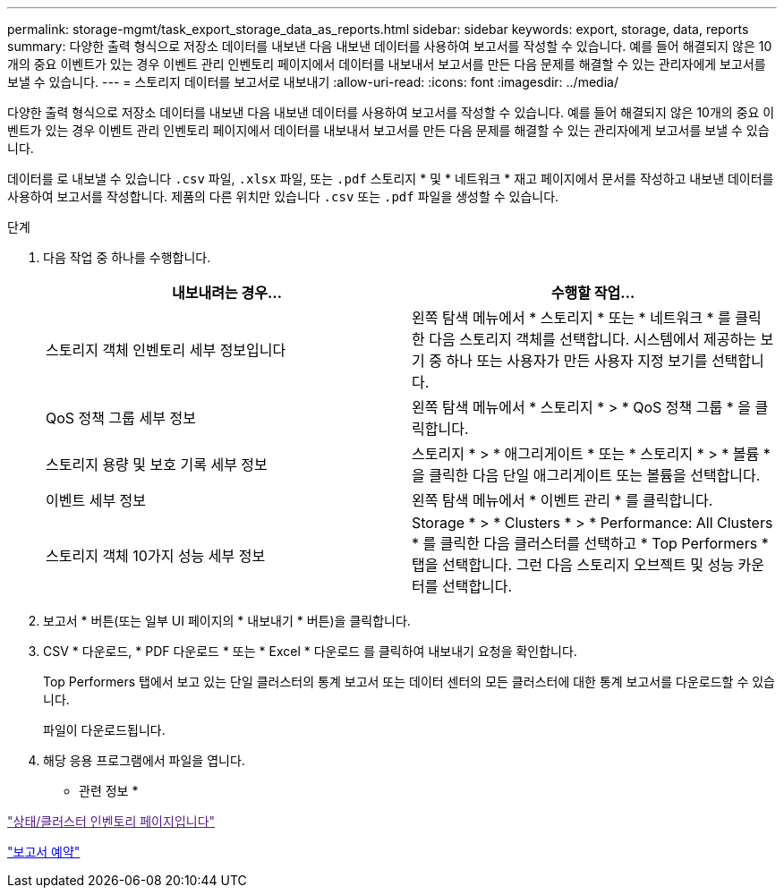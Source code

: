 ---
permalink: storage-mgmt/task_export_storage_data_as_reports.html 
sidebar: sidebar 
keywords: export, storage, data, reports 
summary: 다양한 출력 형식으로 저장소 데이터를 내보낸 다음 내보낸 데이터를 사용하여 보고서를 작성할 수 있습니다. 예를 들어 해결되지 않은 10개의 중요 이벤트가 있는 경우 이벤트 관리 인벤토리 페이지에서 데이터를 내보내서 보고서를 만든 다음 문제를 해결할 수 있는 관리자에게 보고서를 보낼 수 있습니다. 
---
= 스토리지 데이터를 보고서로 내보내기
:allow-uri-read: 
:icons: font
:imagesdir: ../media/


[role="lead"]
다양한 출력 형식으로 저장소 데이터를 내보낸 다음 내보낸 데이터를 사용하여 보고서를 작성할 수 있습니다. 예를 들어 해결되지 않은 10개의 중요 이벤트가 있는 경우 이벤트 관리 인벤토리 페이지에서 데이터를 내보내서 보고서를 만든 다음 문제를 해결할 수 있는 관리자에게 보고서를 보낼 수 있습니다.

데이터를 로 내보낼 수 있습니다 `.csv` 파일, `.xlsx` 파일, 또는 `.pdf` 스토리지 * 및 * 네트워크 * 재고 페이지에서 문서를 작성하고 내보낸 데이터를 사용하여 보고서를 작성합니다. 제품의 다른 위치만 있습니다 `.csv` 또는 `.pdf` 파일을 생성할 수 있습니다.

.단계
. 다음 작업 중 하나를 수행합니다.
+
|===
| 내보내려는 경우... | 수행할 작업... 


 a| 
스토리지 객체 인벤토리 세부 정보입니다
 a| 
왼쪽 탐색 메뉴에서 * 스토리지 * 또는 * 네트워크 * 를 클릭한 다음 스토리지 객체를 선택합니다. 시스템에서 제공하는 보기 중 하나 또는 사용자가 만든 사용자 지정 보기를 선택합니다.



 a| 
QoS 정책 그룹 세부 정보
 a| 
왼쪽 탐색 메뉴에서 * 스토리지 * > * QoS 정책 그룹 * 을 클릭합니다.



 a| 
스토리지 용량 및 보호 기록 세부 정보
 a| 
스토리지 * > * 애그리게이트 * 또는 * 스토리지 * > * 볼륨 * 을 클릭한 다음 단일 애그리게이트 또는 볼륨을 선택합니다.



 a| 
이벤트 세부 정보
 a| 
왼쪽 탐색 메뉴에서 * 이벤트 관리 * 를 클릭합니다.



 a| 
스토리지 객체 10가지 성능 세부 정보
 a| 
Storage * > * Clusters * > * Performance: All Clusters * 를 클릭한 다음 클러스터를 선택하고 * Top Performers * 탭을 선택합니다. 그런 다음 스토리지 오브젝트 및 성능 카운터를 선택합니다.

|===
. 보고서 * 버튼(또는 일부 UI 페이지의 * 내보내기 * 버튼)을 클릭합니다.
. CSV * 다운로드, * PDF 다운로드 * 또는 * Excel * 다운로드 를 클릭하여 내보내기 요청을 확인합니다.
+
Top Performers 탭에서 보고 있는 단일 클러스터의 통계 보고서 또는 데이터 센터의 모든 클러스터에 대한 통계 보고서를 다운로드할 수 있습니다.

+
파일이 다운로드됩니다.

. 해당 응용 프로그램에서 파일을 엽니다.


* 관련 정보 *

link:["상태/클러스터 인벤토리 페이지입니다"]

link:../reporting/task_schedule_report.html["보고서 예약"]
